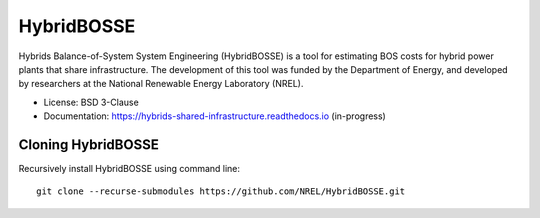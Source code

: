 =============================
HybridBOSSE
=============================

Hybrids Balance-of-System System Engineering (HybridBOSSE) is a tool for estimating BOS costs for hybrid power plants that share infrastructure. The development of this tool was funded by the Department of Energy, and developed by researchers at the National Renewable Energy Laboratory (NREL).


* License: BSD 3-Clause 
* Documentation: https://hybrids-shared-infrastructure.readthedocs.io (in-progress)


Cloning HybridBOSSE
-------------------

Recursively install HybridBOSSE using command line: ::

    git clone --recurse-submodules https://github.com/NREL/HybridBOSSE.git

..
